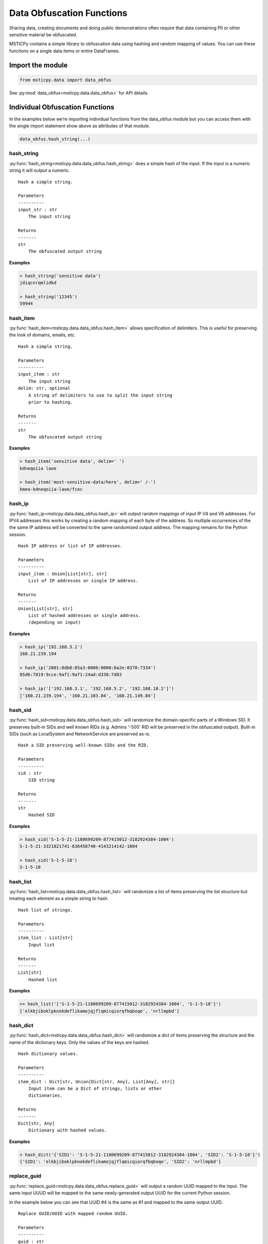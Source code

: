 Data Obfuscation Functions
==========================

Sharing data, creating documents and doing public demonstrations often
require that data containing PII or other sensitive material be
obfuscated.

MSTICPy contains a simple library to obfuscation data using hashing and
random mapping of values. You can use these functions on a single data
items or entire DataFrames.

Import the module
-----------------

.. code:: ipython3

    from msticpy.data import data_obfus

See :py:mod:`data_obfus<msticpy.data.data_obfus>` for API details.


Individual Obfuscation Functions
--------------------------------

In the examples below we’re importing individual functions from the data_obfus module
but you can access them with the single import statement show above as
attributes of that module.

.. code:: ipython3

   data_obfus.hash_string(...)



hash_string
~~~~~~~~~~~

:py:func:`hash_string<msticpy.data.data_obfus.hash_string>`
does a simple hash of the input. If the input is a numeric string it will output a numeric.


.. parsed-literal::


    Hash a simple string.

    Parameters
    ----------
    input_str : str
        The input string

    Returns
    -------
    str
        The obfuscated output string


**Examples**

.. code:: ipython3

    > hash_string('sensitive data')
    jdiqcnrqmlidkd

    > hash_string('12345')
    59944



hash_item
~~~~~~~~~

:py:func:`hash_item<msticpy.data.data_obfus.hash_item>`
allows specification of delimiters. This is useful for preserving the
look of domains, emails, etc.


.. parsed-literal::


    Hash a simple string.

    Parameters
    ----------
    input_item : str
        The input string
    delim: str, optional
        A string of delimiters to use to split the input string
        prior to hashing.

    Returns
    -------
    str
        The obfuscated output string



**Examples**

.. code:: ipython3

    > hash_item('sensitive data', delim=' ')
    kdneqoiia laoe

    > hash_item('most-sensitive-data/here', delim=' /-')
    kmea-kdneqoiia-laoe/fcec



hash_ip
~~~~~~~

:py:func:`hash_ip<msticpy.data.data_obfus.hash_ip>`
will output random mappings of input IP V4 and V6 addresses.
For IPV4 addresses this works by creating a random mapping of each byte
of the address. So multiple occurrences of the the same IP address will
be converted to the same randomized output address.
The mapping remains for the Python session.

.. note: IPV6 addresses have their individual components hashed to a
   hex string and do not use this mapping. This should still result in
   a given input IP address being mapped to the same obfuscated address.
   The output IPV6 address will usually not be a value IP address though.


.. parsed-literal::


    Hash IP address or list of IP addresses.

    Parameters
    ----------
    input_item : Union[List[str], str]
        List of IP addresses or single IP address.

    Returns
    -------
    Union[List[str], str]
        List of hashed addresses or single address.
        (depending on input)



**Examples**

.. code:: ipython3

    > hash_ip('192.168.3.1')
    160.21.239.194

    > hash_ip('2001:0db8:85a3:0000:0000:8a2e:0370:7334')
    85d6:7819:9cce:9af1:9af1:24ad:d338:7d03

    > hash_ip('['192.168.3.1', '192.168.5.2', '192.168.10.2']')
    ['160.21.239.194', '160.21.103.84', '160.21.149.84']


hash_sid
~~~~~~~~

:py:func:`hash_sid<msticpy.data.data_obfus.hash_sid>`
will randomize the domain-specific parts of a Windows SID.
It preserves built-in SIDs and well known RIDs (e.g. Admins '-500' RID will be
preserved in the obfuscated output). Built-in SIDs (such as LocalSystem and
NetworkService are preserved as-is.

.. parsed-literal::


    Hash a SID preserving well-known SIDs and the RID.

    Parameters
    ----------
    sid : str
        SID string

    Returns
    -------
    str
        Hashed SID

**Examples**

.. code:: ipython3

    > hash_sid('S-1-5-21-1180699209-877415012-3182924384-1004')
    S-1-5-21-3321821741-636458740-4143214142-1004

    > hash_sid('S-1-5-18')
    S-1-5-18


hash_list
~~~~~~~~~

:py:func:`hash_list<msticpy.data.data_obfus.hash_list>`
will randomize a list of items preserving the list structure but
treating each element as a simple string to hash.

.. parsed-literal::


    Hash list of strings.

    Parameters
    ----------
    item_list : List[str]
        Input list

    Returns
    -------
    List[str]
        Hashed list


**Examples**

.. code:: ipython3

    >> hash_list('['S-1-5-21-1180699209-877415012-3182924384-1004', 'S-1-5-18']')
    ['elkbjiboklpknokdeflikamojqjflqmicqiorqfbqboqe', 'nrllmpbd']



hash_dict
~~~~~~~~~

:py:func:`hash_dict<msticpy.data.data_obfus.hash_dict>`
will randomize a dict of items preserving the structure and the name of
the dictionary keys. Only the values of the keys are hashed.

.. parsed-literal::


    Hash dictionary values.

    Parameters
    ----------
    item_dict : Dict[str, Union[Dict[str, Any], List[Any], str]]
        Input item can be a Dict of strings, lists or other
        dictionaries.

    Returns
    -------
    Dict[str, Any]
        Dictionary with hashed values.

**Examples**

.. code:: ipython3

    > hash_dict('{'SID1': 'S-1-5-21-1180699209-877415012-3182924384-1004', 'SID2': 'S-1-5-18'}')
    {'SID1': 'elkbjiboklpknokdeflikamojqjflqmicqiorqfbqboqe', 'SID2': 'nrllmpbd'}



replace_guid
~~~~~~~~~~~~

:py:func:`replace_guid<msticpy.data.data_obfus.replace_guid>`
will output a random UUID mapped to the input.
The same input UUUD will be mapped to the same newly-generated output UUID
for the current Python session.

In the example below you can see that UUID #4 is the same as #1 and mapped
to the same output UUID.


.. parsed-literal::


    Replace GUID/UUID with mapped random UUID.

    Parameters
    ----------
    guid : str
        Input UUID.

    Returns
    -------
    str
        Mapped UUID


**Examples**

.. code:: ipython3

    > replace_guid('cf1b0b29-08ae-4528-839a-5f66eca2cce9')
    9ef6c321-14f3-4681-8c3b-b596de52d8b0

    > replace_guid('ed63d29e-6288-4d66-b10d-8847096fc586')
    219a5b0c-3985-49cc-9016-7b23a98c3d53

    > replace_guid('ac561203-99b2-4067-a525-60d45ea0d7ff')
    8e8ec1e1-6df6-4b41-bbff-b73b1614430b

    > replace_guid('cf1b0b29-08ae-4528-839a-5f66eca2cce9')
    9ef6c321-14f3-4681-8c3b-b596de52d8b0



Obfuscating DataFrames
----------------------

We can use the msticpy pandas extension to obfuscate an entire
DataFrame.

See :py:meth:`mp_obf.obfuscate<msticpy.data.data_obfus.ObfuscationAccessor.obfuscate>`

The obfuscation library contains a mapping for a number of common field
names. You can view this list by displaying the attribute:

::

   data_obfus.OBFUS_COL_MAP

In the first example, the TenantId, ResourceGroup, VMName have been
obfuscated.

.. code:: ipython3

    display(netflow_df.head(3))
    netflow_df.head(3).mp_obf.obfuscate()



Input DataFrame

====================================  =======================  =======================  =====================  ===============  =============  ==================================  =======  ========  ============  =============
TenantId                              TimeGenerated            FlowStartTime            ResourceGroup          VMName           VMIPAddress    PublicIPs                             SrcIP    DestIP  L4Protocol    AllExtIPs
====================================  =======================  =======================  =====================  ===============  =============  ==================================  =======  ========  ============  =============
52b1ab41-869e-4138-9e40-2a4457f09bf0  2019-02-12 14:22:40.697  2019-02-12 13:00:07.000  asihuntomsworkspacerg  msticalertswin1  10.0.3.5       ['65.55.44.109']                        nan       nan  T             65.55.44.109
52b1ab41-869e-4138-9e40-2a4457f09bf0  2019-02-12 14:22:40.681  2019-02-12 13:00:48.000  asihuntomsworkspacerg  msticalertswin1  10.0.3.5       ['13.71.172.130', '13.71.172.128']      nan       nan  T             13.71.172.128
52b1ab41-869e-4138-9e40-2a4457f09bf0  2019-02-12 14:22:40.681  2019-02-12 13:00:48.000  asihuntomsworkspacerg  msticalertswin1  10.0.3.5       ['13.71.172.130', '13.71.172.128']      nan       nan  T             13.71.172.130
====================================  =======================  =======================  =====================  ===============  =============  ==================================  =======  ========  ============  =============

Output DataFrame

====================================  =======================  =======================  =====================  ===============  =============  ==================================  =======  ========  ============  =============
TenantId                              TimeGenerated            FlowStartTime            ResourceGroup          VMName           VMIPAddress    PublicIPs                             SrcIP    DestIP  L4Protocol    AllExtIPs
====================================  =======================  =======================  =====================  ===============  =============  ==================================  =======  ========  ============  =============
68a5a31d-7516-4c54-ad27-3b1360ce0b56  2019-02-12 14:22:40.697  2019-02-12 13:00:07.000  ibmkajbmepnmiaeilfofa  msticalertswin1  10.0.3.5       ['65.55.44.109']                        nan       nan  T             65.55.44.109
68a5a31d-7516-4c54-ad27-3b1360ce0b56  2019-02-12 14:22:40.681  2019-02-12 13:00:48.000  ibmkajbmepnmiaeilfofa  msticalertswin1  10.0.3.5       ['13.71.172.130', '13.71.172.128']      nan       nan  T             13.71.172.128
68a5a31d-7516-4c54-ad27-3b1360ce0b56  2019-02-12 14:22:40.681  2019-02-12 13:00:48.000  ibmkajbmepnmiaeilfofa  msticalertswin1  10.0.3.5       ['13.71.172.130', '13.71.172.128']      nan       nan  T             13.71.172.130
====================================  =======================  =======================  =====================  ===============  =============  ==================================  =======  ========  ============  =============

.. note:: TenantId, ResourceGroup and VMName have been obfuscated.




Adding custom column mappings
~~~~~~~~~~~~~~~~~~~~~~~~~~~~~

In the previous example you probably spotted that the VMIPAddress, PublicIPs and
AllExtIPs columns were all unchanged. This is because there is no default mapping
for these column names in the builtin mapping table.

We can add these columns to a custom mapping dictionary and re-run the
obfuscation. See the later section on :ref:`creating_custom_mappings`.

.. code:: ipython3

    col_map = {
        "VMName": ".",
        "VMIPAddress": "ip",
        "PublicIPs": "ip",
        "AllExtIPs": "ip"
    }

    netflow_df.head(3).mp_obf.obfuscate(column_map=col_map)

Output DataFrame after applying custom column mappings

====================================  =======================  =======================  =====================  ===============  ===============  ==================================  =======  ========  ============  =============
TenantId                              TimeGenerated            FlowStartTime            ResourceGroup          VMName           VMIPAddress      PublicIPs                             SrcIP    DestIP  L4Protocol    AllExtIPs
====================================  =======================  =======================  =====================  ===============  ===============  ==================================  =======  ========  ============  =============
68a5a31d-7516-4c54-ad27-3b1360ce0b56  2019-02-12 14:22:40.697  2019-02-12 13:00:07.000  ibmkajbmepnmiaeilfofa  fmlmbnlpdcbnbnn  149.172.239.103  ['62.100.208.57']                       nan       nan  T             62.100.208.57
68a5a31d-7516-4c54-ad27-3b1360ce0b56  2019-02-12 14:22:40.681  2019-02-12 13:00:48.000  ibmkajbmepnmiaeilfofa  fmlmbnlpdcbnbnn  149.172.239.103  ['156.64.40.139', '156.64.40.236']      nan       nan  T             156.64.40.236
68a5a31d-7516-4c54-ad27-3b1360ce0b56  2019-02-12 14:22:40.681  2019-02-12 13:00:48.000  ibmkajbmepnmiaeilfofa  fmlmbnlpdcbnbnn  149.172.239.103  ['156.64.40.139', '156.64.40.236']      nan       nan  T             156.64.40.139
====================================  =======================  =======================  =====================  ===============  ===============  ==================================  =======  ========  ============  =============


obfuscate_df
~~~~~~~~~~~~

You can also call the standard function
:py:func:`obfuscate_df<msticpy.data.data_obfus.obfuscate_df>` to perform the
same operation on the DataFrame passed as the *data* parameter.

.. code:: ipython3

    data_obfus.obfuscate_df(data=netflow_df.head(3), column_map=col_map)

====================================  =======================  =======================  =====================  ===============  ===============  ==================================  =======  ========  ============  =============
TenantId                              TimeGenerated            FlowStartTime            ResourceGroup          VMName           VMIPAddress      PublicIPs                             SrcIP    DestIP  L4Protocol    AllExtIPs
====================================  =======================  =======================  =====================  ===============  ===============  ==================================  =======  ========  ============  =============
68a5a31d-7516-4c54-ad27-3b1360ce0b56  2019-02-12 14:22:40.697  2019-02-12 13:00:07.000  ibmkajbmepnmiaeilfofa  fmlmbnlpdcbnbnn  149.172.239.103  ['62.100.208.57']                       nan       nan  T             62.100.208.57
68a5a31d-7516-4c54-ad27-3b1360ce0b56  2019-02-12 14:22:40.681  2019-02-12 13:00:48.000  ibmkajbmepnmiaeilfofa  fmlmbnlpdcbnbnn  149.172.239.103  ['156.64.40.139', '156.64.40.236']      nan       nan  T             156.64.40.236
68a5a31d-7516-4c54-ad27-3b1360ce0b56  2019-02-12 14:22:40.681  2019-02-12 13:00:48.000  ibmkajbmepnmiaeilfofa  fmlmbnlpdcbnbnn  149.172.239.103  ['156.64.40.139', '156.64.40.236']      nan       nan  T             156.64.40.139
====================================  =======================  =======================  =====================  ===============  ===============  ==================================  =======  ========  ============  =============


.. _creating_custom_mappings:

Creating custom mappings
------------------------

A custom mapping dictionary has entries in the following form:

::

       "ColumnName": "operation"

The *operation* defines the type of obfuscation method used for that
column. Both the column and the operation code must be quoted.

============== ====================
operation code obfuscation function
============== ====================
“uuid”         replace_guid
“ip”           hash_ip
“str”          hash_string
“dict”         hash_dict
“list”         hash_list
“sid”          hash_sid
“null”         “null”\*
None           hash_str\*
delims_str     hash_item\*
============== ====================

\*The last three items require some explanation:

- null - the *null* operation code means set the value to empty -
  i.e. delete the value in the output frame.
- None (i.e. the dictionary value is *None*) default
  to hash_string.
- *delims_str* - any string other than those named above
  is assumed to be a string of delimiters.

See next section for a discussion of use of delimiters.


.. note:: If you want to *only* use custom mappings and ignore the
   builtin mapping table, specify *use_default=False* as a parameter
   to either *mp_obf.obfuscate()* or *obfuscate_df*.


Using *hash_item* to preserve the structure/look of the hashed input
--------------------------------------------------------------------

Using hash_item with a delimiters string lets you create output that
reflects the structure of the input. The delimiters string is specified as
a simple string of delimiter characters, e.g. *"@\,-"*

The input string is broken into substrings using each of the delimiters
in the delims_str. The substrings are individually hashed and the
resulting substrings joined together using the original delimiters. The
string is split in the order of the characters in the delims string.

This allows you to create hashed values that bear some resemblance to
the original structure of the string. This might be useful for email
address, qualified domain names and other structure text.

For example : "ian@mydomain.com"

Using the simple *hash_string* function the output bears no
resemblance to an email address

.. code:: ipython3

    hash_string("ian@mydomain.com")


.. parsed-literal::

    'prqocjmdpbodrafn'



Using *hash_item* and specifying the expected delimiters we get
something like an email address in the output.

.. code:: ipython3

    hash_item("ian@mydomain.com", "@.")



.. parsed-literal::

    'bnm@blbbrfbk.pjb'



You use *hash_item* in your Custom Mapping dictionary by specifying a
delimiters string as the *operation*.

Checking Your Obfuscation
-------------------------

Use the :py:func:`check_obfuscation<msticpy.data.data_obfus.check_obfuscation>`
function to ensure that you have obfuscated all of the data columns that
you need.

Use `silent=False` to print out the results.
If you use `silent=True` (the default) it will return 2 lists of `unchanged` and
`obfuscated` columns.

.. note:: by default this will check only the first row of the data.
   You can check other rows using the index parameter.

.. warning:: The two DataFrames should have a matching index and ordering because
   the check works by comparing the values in each column, judging that
   column values that do not match have been obfuscated.


We create partially and fully obfuscated DataFrames to test and run the
check against the first of these. We can see that several important columns
are listed as unchanged.

.. code:: ipython3

    partly_obfus_df = netflow_df.head(3).mp_obf.obfuscate()
    fully_obfus_df = netflow_df.head(3).mp_obf.obfuscate(column_map=col_map)

    data_obfus.check_obfuscation(partly_obfus_df, netflow_df.head(3), silent=False)

.. parsed-literal::

    ===== Start Check ====
    Unchanged columns:
    ------------------
    AllExtIPs: 65.55.44.109
    FlowStartTime: 2019-02-12 13:00:07.000
    L4Protocol: T
    PublicIPs: ['65.55.44.109']
    TimeGenerated: 2019-02-12 14:22:40.697
    VMIPAddress: 10.0.3.5
    VMName: msticalertswin1

    Obfuscated columns:
    --------------------
    DestIP:   nan ----> nan
    ResourceGroup:   asihuntomsworkspacerg ----> ibmkajbmepnmiaeilfofa
    SrcIP:   nan ----> nan
    TenantId:   52b1ab41-869e-4138-9e40-2a4457f09bf0 ----> 56260b2e-9d3f-4ad9-8e65-e4a9230fd5aa
    ====== End Check =====


Test the fully obfuscated data, we can see that all desired columns have
been transformed.

.. code:: ipython3

    data_obfus.check_obfuscation(fully_obfus_df, netflow_df.head(3), silent=False)

.. parsed-literal::

    ===== Start Check ====
    Unchanged columns:
    ------------------
    FlowStartTime: 2019-02-12 13:00:07.000
    L4Protocol: T
    TimeGenerated: 2019-02-12 14:22:40.697

    Obfuscated columns:
    --------------------
    AllExtIPs:   65.55.44.109 ----> 239.3.143.131
    DestIP:   nan ----> nan
    PublicIPs:   ['65.55.44.109'] ----> ['239.3.143.131']
    ResourceGroup:   asihuntomsworkspacerg ----> ibmkajbmepnmiaeilfofa
    SrcIP:   nan ----> nan
    TenantId:   52b1ab41-869e-4138-9e40-2a4457f09bf0 ----> 56260b2e-9d3f-4ad9-8e65-e4a9230fd5aa
    VMIPAddress:   10.0.3.5 ----> 224.21.98.125
    VMName:   msticalertswin1 ----> fmlmbnlpdcbnbnn
    ====== End Check =====
